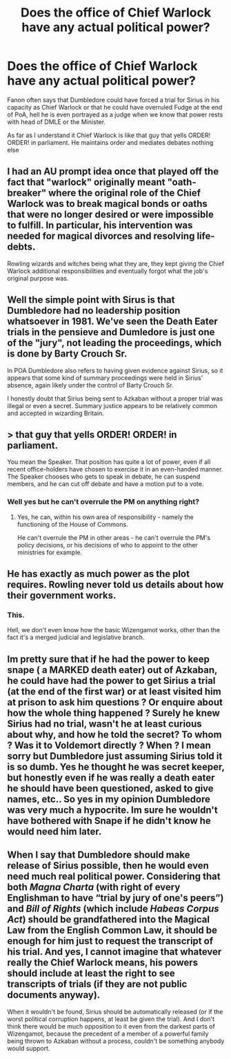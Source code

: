 #+TITLE: Does the office of Chief Warlock have any actual political power?

* Does the office of Chief Warlock have any actual political power?
:PROPERTIES:
:Author: megakaos888
:Score: 9
:DateUnix: 1618508098.0
:DateShort: 2021-Apr-15
:FlairText: Discussion
:END:
Fanon often says that Dumbledore could have forced a trial for Sirius in his capacity as Chief Warlock or that he could have overruled Fudge at the end of PoA, hell he is even portrayed as a judge when we know that power rests with head of DMLE or the Minister.

As far as I understand it Chief Warlock is like that guy that yells ORDER! ORDER! in parliament. He maintains order and mediates debates nothing else


** I had an AU prompt idea once that played off the fact that "warlock" originally meant "oath-breaker" where the original role of the Chief Warlock was to break magical bonds or oaths that were no longer desired or were impossible to fulfill. In particular, his intervention was needed for magical divorces and resolving life-debts.

Rowling wizards and witches being what they are, they kept giving the Chief Warlock additional responsibilities and eventually forgot what the job's original purpose was.
:PROPERTIES:
:Author: Death_Sheep1980
:Score: 11
:DateUnix: 1618509717.0
:DateShort: 2021-Apr-15
:END:


** Well the simple point with Sirus is that Dumbledore had no leadership position whatsoever in 1981. We've seen the Death Eater trials in the pensieve and Dumledore is just one of the "jury", not leading the proceedings, which is done by Barty Crouch Sr.

In POA Dumbledore also refers to having given evidence against Sirius, so it appears that some kind of summary proceedings were held in Sirius' absence, again likely under the control of Barty Crouch Sr.

I honestly doubt that Sirius being sent to Azkaban without a proper trial was illegal or even a secret. Summary justice appears to be relatively common and accepted in wizarding Britain.
:PROPERTIES:
:Author: Taure
:Score: 12
:DateUnix: 1618567362.0
:DateShort: 2021-Apr-16
:END:


** > that guy that yells ORDER! ORDER! in parliament.

You mean the Speaker. That position has quite a lot of power, even if all recent office-holders have chosen to exercise it in an even-handed manner. The Speaker chooses who gets to speak in debate, he can suspend members, and he can cut off debate and have a motion put to a vote.
:PROPERTIES:
:Author: HiddenAltAccount
:Score: 9
:DateUnix: 1618515113.0
:DateShort: 2021-Apr-16
:END:

*** Well yes but he can't overrule the PM on anything right?
:PROPERTIES:
:Author: megakaos888
:Score: 2
:DateUnix: 1618519405.0
:DateShort: 2021-Apr-16
:END:

**** Yes, he can, within his own area of responsibility - namely the functioning of the House of Commons.

He can't overrule the PM in other areas - he can't overrule the PM's policy decisions, or his decisions of who to appoint to the other ministries for example.
:PROPERTIES:
:Author: HiddenAltAccount
:Score: 3
:DateUnix: 1618521824.0
:DateShort: 2021-Apr-16
:END:


** He has exactly as much power as the plot requires. Rowling never told us details about how their government works.
:PROPERTIES:
:Author: MTheLoud
:Score: 18
:DateUnix: 1618508350.0
:DateShort: 2021-Apr-15
:END:

*** This.

Hell, we don't even know how the basic Wizengamot works, other than the fact it's a merged judicial and legislative branch.
:PROPERTIES:
:Author: Cyfric_G
:Score: 14
:DateUnix: 1618509610.0
:DateShort: 2021-Apr-15
:END:


** Im pretty sure that if he had the power to keep snape ( a MARKED death eater) out of Azkaban, he could have had the power to get Sirius a trial (at the end of the first war) or at least visited him at prison to ask him questions ? Or enquire about how the whole thing happened ? Surely he knew Sirius had no trial, wasn't he at least curious about why, and how he told the secret? To whom ? Was it to Voldemort directly ? When ? I mean sorry but Dumbledore just assuming Sirius told it is so dumb. Yes he thought he was secret keeper, but honestly even if he was really a death eater he should have been questioned, asked to give names, etc.. So yes in my opinion Dumbledore was very much a hypocrite. Im sure he wouldn't have bothered with Snape if he didn't know he would need him later.
:PROPERTIES:
:Author: chayoutofcontext
:Score: 3
:DateUnix: 1618537609.0
:DateShort: 2021-Apr-16
:END:


** When I say that Dumbledore should make release of Sirius possible, then he would even need much real political power. Considering that both /Magna Charta/ (with right of every Englishman to have “trial by jury of one's peers”) and /Bill of Rights/ (which include /Habeas Corpus Act/) should be grandfathered into the Magical Law from the English Common Law, it should be enough for him just to request the transcript of his trial. And yes, I cannot imagine that whatever really the Chief Warlock means, his powers should include at least the right to see transcripts of trials (if they are not public documents anyway).

When it wouldn't be found, Sirius should be automatically released (or if the worst political corruption happens, at least be given the trial). And I don't think there would be much opposition to it even from the darkest parts of Wizengamot, because the precedent of a member of a powerful family being thrown to Azkaban without a process, couldn't be something anybody would support.
:PROPERTIES:
:Author: ceplma
:Score: 2
:DateUnix: 1618519869.0
:DateShort: 2021-Apr-16
:END:
